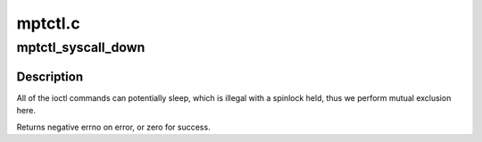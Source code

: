 .. -*- coding: utf-8; mode: rst -*-

========
mptctl.c
========


.. _`mptctl_syscall_down`:

mptctl_syscall_down
===================

.. c:function:: int mptctl_syscall_down (MPT_ADAPTER *ioc, int nonblock)

    Down the MPT adapter syscall semaphore.

    :param MPT_ADAPTER \*ioc:
        Pointer to MPT adapter

    :param int nonblock:
        boolean, non-zero if O_NONBLOCK is set



.. _`mptctl_syscall_down.description`:

Description
-----------

All of the ioctl commands can potentially sleep, which is illegal
with a spinlock held, thus we perform mutual exclusion here.

Returns negative errno on error, or zero for success.

